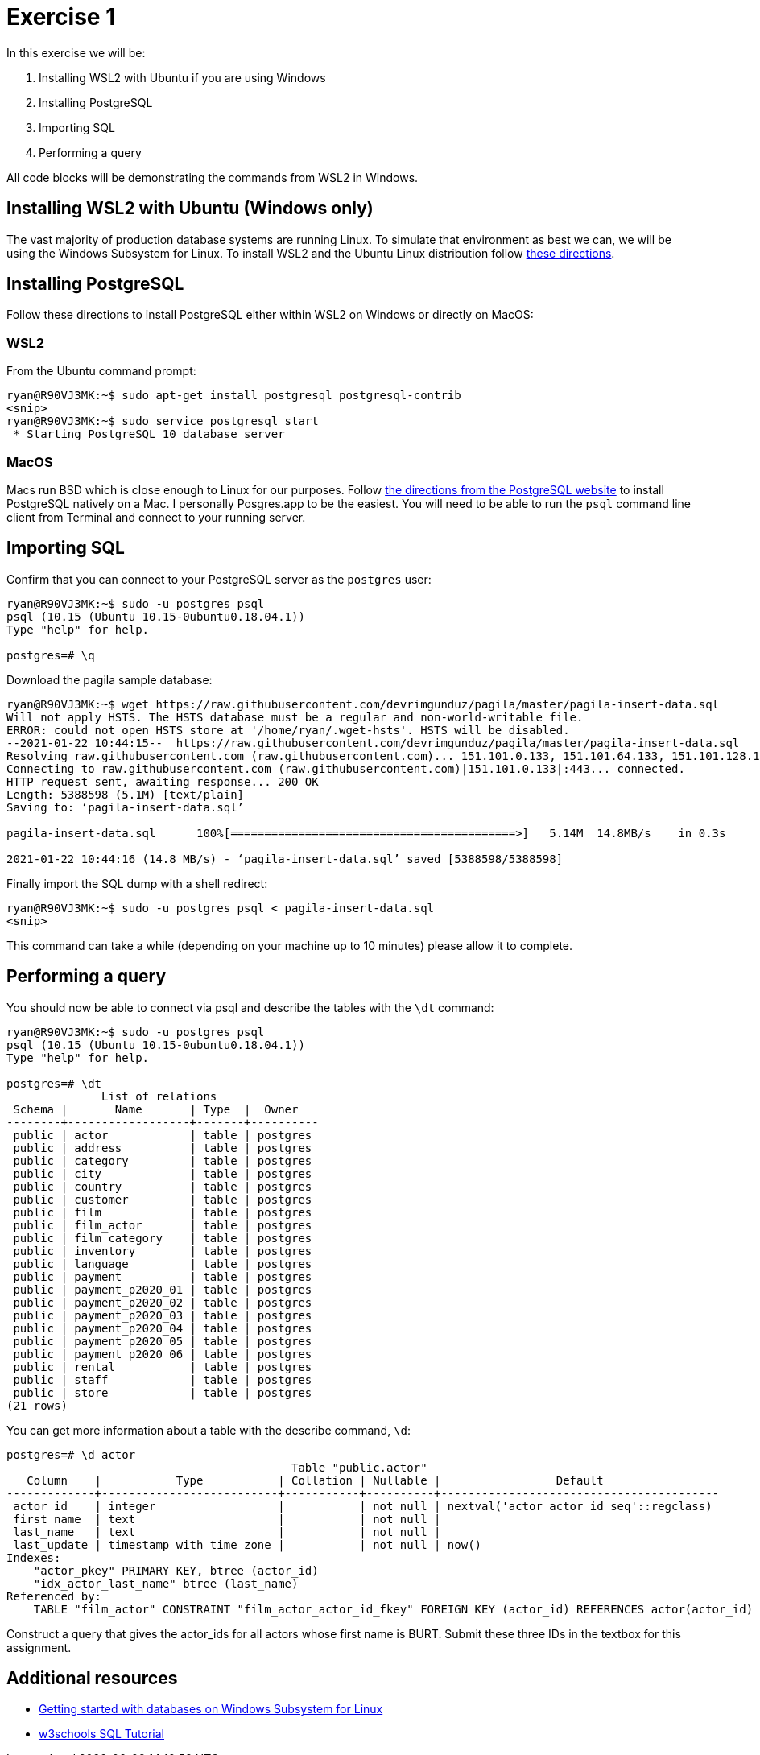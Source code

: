 = Exercise 1

In this exercise we will be:

. Installing WSL2 with Ubuntu if you are using Windows
. Installing PostgreSQL
. Importing SQL
. Performing a query

All code blocks will be demonstrating the commands from WSL2 in Windows. 

== Installing WSL2 with Ubuntu (Windows only)

The vast majority of production database systems are running Linux. To simulate
that environment as best we can, we will be using the Windows Subsystem for
Linux. To install WSL2 and the Ubuntu Linux distribution follow
https://www.omgubuntu.co.uk/how-to-install-wsl2-on-windows-10[these directions].

== Installing PostgreSQL

Follow these directions to install PostgreSQL either within WSL2 on Windows or
directly on MacOS:

=== WSL2

From the Ubuntu command prompt:

[source, console]
----
ryan@R90VJ3MK:~$ sudo apt-get install postgresql postgresql-contrib
<snip>
ryan@R90VJ3MK:~$ sudo service postgresql start
 * Starting PostgreSQL 10 database server
----

=== MacOS

Macs run BSD which is close enough to Linux for our purposes.
Follow https://www.postgresql.org/download/macosx/[the directions from the PostgreSQL website] to install PostgreSQL natively on a Mac.
I personally Posgres.app to be the easiest.
You will need to be able to run the `psql` command line client from Terminal and connect to your running server.

== Importing SQL

Confirm that you can connect to your PostgreSQL server as the `postgres` user:

[source, console]
----
ryan@R90VJ3MK:~$ sudo -u postgres psql
psql (10.15 (Ubuntu 10.15-0ubuntu0.18.04.1))
Type "help" for help.

postgres=# \q
----

Download the pagila sample database:

[source, console]
----
ryan@R90VJ3MK:~$ wget https://raw.githubusercontent.com/devrimgunduz/pagila/master/pagila-insert-data.sql
Will not apply HSTS. The HSTS database must be a regular and non-world-writable file.
ERROR: could not open HSTS store at '/home/ryan/.wget-hsts'. HSTS will be disabled.
--2021-01-22 10:44:15--  https://raw.githubusercontent.com/devrimgunduz/pagila/master/pagila-insert-data.sql
Resolving raw.githubusercontent.com (raw.githubusercontent.com)... 151.101.0.133, 151.101.64.133, 151.101.128.133, ...
Connecting to raw.githubusercontent.com (raw.githubusercontent.com)|151.101.0.133|:443... connected.
HTTP request sent, awaiting response... 200 OK
Length: 5388598 (5.1M) [text/plain]
Saving to: ‘pagila-insert-data.sql’

pagila-insert-data.sql      100%[==========================================>]   5.14M  14.8MB/s    in 0.3s

2021-01-22 10:44:16 (14.8 MB/s) - ‘pagila-insert-data.sql’ saved [5388598/5388598]
----

Finally import the SQL dump with a shell redirect:

[source, console]
----
ryan@R90VJ3MK:~$ sudo -u postgres psql < pagila-insert-data.sql
<snip>
----

This command can take a while (depending on your machine up to 10 minutes) please allow it to complete.

== Performing a query

You should now be able to connect via psql and describe the tables with the
`\dt` command:

[source, console]
----
ryan@R90VJ3MK:~$ sudo -u postgres psql
psql (10.15 (Ubuntu 10.15-0ubuntu0.18.04.1))
Type "help" for help.

postgres=# \dt
              List of relations
 Schema |       Name       | Type  |  Owner
--------+------------------+-------+----------
 public | actor            | table | postgres
 public | address          | table | postgres
 public | category         | table | postgres
 public | city             | table | postgres
 public | country          | table | postgres
 public | customer         | table | postgres
 public | film             | table | postgres
 public | film_actor       | table | postgres
 public | film_category    | table | postgres
 public | inventory        | table | postgres
 public | language         | table | postgres
 public | payment          | table | postgres
 public | payment_p2020_01 | table | postgres
 public | payment_p2020_02 | table | postgres
 public | payment_p2020_03 | table | postgres
 public | payment_p2020_04 | table | postgres
 public | payment_p2020_05 | table | postgres
 public | payment_p2020_06 | table | postgres
 public | rental           | table | postgres
 public | staff            | table | postgres
 public | store            | table | postgres
(21 rows)
----

You can get more information about a table with the describe command, `\d`:

[source, console]
----
postgres=# \d actor
                                          Table "public.actor"
   Column    |           Type           | Collation | Nullable |                 Default
-------------+--------------------------+-----------+----------+-----------------------------------------
 actor_id    | integer                  |           | not null | nextval('actor_actor_id_seq'::regclass)
 first_name  | text                     |           | not null |
 last_name   | text                     |           | not null |
 last_update | timestamp with time zone |           | not null | now()
Indexes:
    "actor_pkey" PRIMARY KEY, btree (actor_id)
    "idx_actor_last_name" btree (last_name)
Referenced by:
    TABLE "film_actor" CONSTRAINT "film_actor_actor_id_fkey" FOREIGN KEY (actor_id) REFERENCES actor(actor_id) ON UPDATE CASCADE ON DELETE RESTRICT
----

Construct a query that gives the actor_ids for all actors whose first name is
BURT. Submit these three IDs in the textbox for this assignment.

== Additional resources

* https://docs.microsoft.com/en-us/windows/wsl/tutorials/wsl-database[
  Getting started with databases on Windows Subsystem for Linux]
* https://www.w3schools.com/sql/[w3schools SQL Tutorial]
